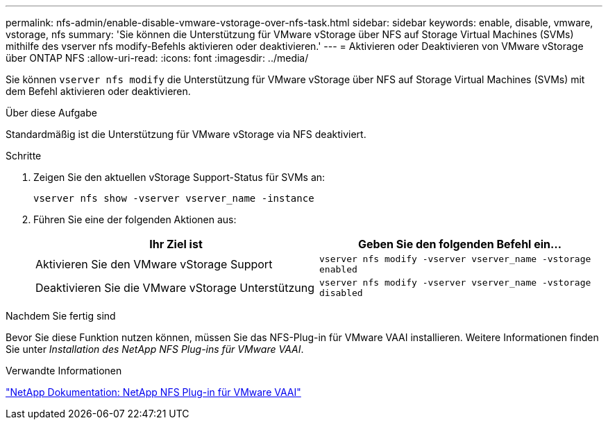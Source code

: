 ---
permalink: nfs-admin/enable-disable-vmware-vstorage-over-nfs-task.html 
sidebar: sidebar 
keywords: enable, disable, vmware, vstorage, nfs 
summary: 'Sie können die Unterstützung für VMware vStorage über NFS auf Storage Virtual Machines (SVMs) mithilfe des vserver nfs modify-Befehls aktivieren oder deaktivieren.' 
---
= Aktivieren oder Deaktivieren von VMware vStorage über ONTAP NFS
:allow-uri-read: 
:icons: font
:imagesdir: ../media/


[role="lead"]
Sie können `vserver nfs modify` die Unterstützung für VMware vStorage über NFS auf Storage Virtual Machines (SVMs) mit dem Befehl aktivieren oder deaktivieren.

.Über diese Aufgabe
Standardmäßig ist die Unterstützung für VMware vStorage via NFS deaktiviert.

.Schritte
. Zeigen Sie den aktuellen vStorage Support-Status für SVMs an:
+
`vserver nfs show -vserver vserver_name -instance`

. Führen Sie eine der folgenden Aktionen aus:
+
[cols="2*"]
|===
| Ihr Ziel ist | Geben Sie den folgenden Befehl ein... 


 a| 
Aktivieren Sie den VMware vStorage Support
 a| 
`vserver nfs modify -vserver vserver_name -vstorage enabled`



 a| 
Deaktivieren Sie die VMware vStorage Unterstützung
 a| 
`vserver nfs modify -vserver vserver_name -vstorage disabled`

|===


.Nachdem Sie fertig sind
Bevor Sie diese Funktion nutzen können, müssen Sie das NFS-Plug-in für VMware VAAI installieren. Weitere Informationen finden Sie unter _Installation des NetApp NFS Plug-ins für VMware VAAI_.

.Verwandte Informationen
http://mysupport.netapp.com/documentation/productlibrary/index.html?productID=61278["NetApp Dokumentation: NetApp NFS Plug-in für VMware VAAI"^]
